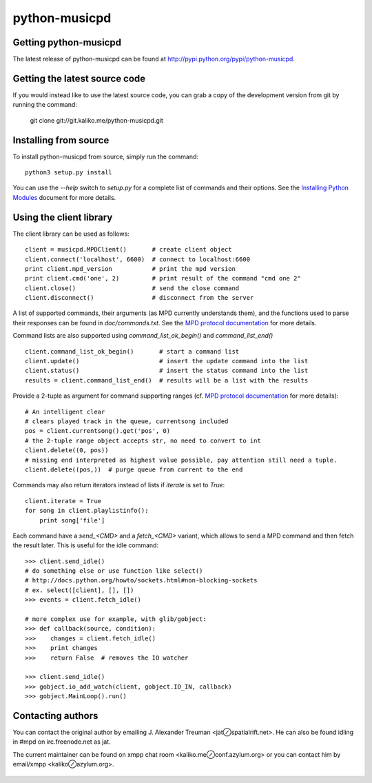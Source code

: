 ==============
python-musicpd
==============

Getting python-musicpd
----------------------

The latest release of python-musicpd can be found at
http://pypi.python.org/pypi/python-musicpd.


Getting the latest source code
------------------------------

If you would instead like to use the latest source code, you can grab a copy
of the development version from git by running the command:

  git clone git://git.kaliko.me/python-musicpd.git


Installing from source
----------------------

To install python-musicpd from source, simply run the command::

  python3 setup.py install

You can use the `--help` switch to `setup.py` for a complete list of commands
and their options.  See the `Installing Python Modules`_ document for more details.


Using the client library
------------------------

The client library can be used as follows::

    client = musicpd.MPDClient()       # create client object
    client.connect('localhost', 6600)  # connect to localhost:6600
    print client.mpd_version           # print the mpd version
    print client.cmd('one', 2)         # print result of the command "cmd one 2"
    client.close()                     # send the close command
    client.disconnect()                # disconnect from the server

A list of supported commands, their arguments (as MPD currently understands
them), and the functions used to parse their responses can be found in
`doc/commands.txt`.  See the `MPD protocol documentation`_ for more
details.

Command lists are also supported using `command_list_ok_begin()` and
`command_list_end()` ::

    client.command_list_ok_begin()       # start a command list
    client.update()                      # insert the update command into the list
    client.status()                      # insert the status command into the list
    results = client.command_list_end()  # results will be a list with the results

Provide a 2-tuple as argument for command supporting ranges (cf. `MPD protocol documentation`_ for more details)::

    # An intelligent clear
    # clears played track in the queue, currentsong included
    pos = client.currentsong().get('pos', 0)
    # the 2-tuple range object accepts str, no need to convert to int
    client.delete((0, pos))
    # missing end interpreted as highest value possible, pay attention still need a tuple.
    client.delete((pos,))  # purge queue from current to the end


Commands may also return iterators instead of lists if `iterate` is set to
`True`::

    client.iterate = True
    for song in client.playlistinfo():
        print song['file']

Each command have a *send\_<CMD>* and a *fetch\_<CMD>* variant, which allows to
send a MPD command and then fetch the result later.
This is useful for the idle command::

    >>> client.send_idle()
    # do something else or use function like select()
    # http://docs.python.org/howto/sockets.html#non-blocking-sockets
    # ex. select([client], [], [])
    >>> events = client.fetch_idle()

    # more complex use for example, with glib/gobject:
    >>> def callback(source, condition):
    >>>    changes = client.fetch_idle()
    >>>    print changes
    >>>    return False  # removes the IO watcher

    >>> client.send_idle()
    >>> gobject.io_add_watch(client, gobject.IO_IN, callback)
    >>> gobject.MainLoop().run()

Contacting authors
------------------

You can contact the original author by emailing J. Alexander Treuman
<jat⊘spatialrift.net>.  He can also be found idling in #mpd on
irc.freenode.net as jat.

The current maintainer can be found on xmpp chat room <kaliko.me⊘conf.azylum.org>
or you can contact him by email/xmpp <kaliko⊘azylum.org>.

 .. _Installing Python Modules: http://docs.python.org/3/install/
 .. _MPD protocol documentation: http://www.musicpd.org/doc/protocol/
